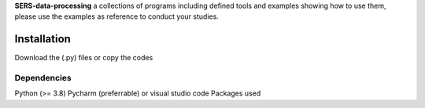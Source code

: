 .. -*- mode: rst -*-


**SERS-data-processing** a collections of programs including defined tools and examples showing how to use them, please use the examples as reference to 
conduct your studies.

Installation
------------
Download the (.py) files or copy the codes

Dependencies
~~~~~~~~~~~~

Python (>= 3.8)
Pycharm (preferrable) or visual studio code
Packages used
